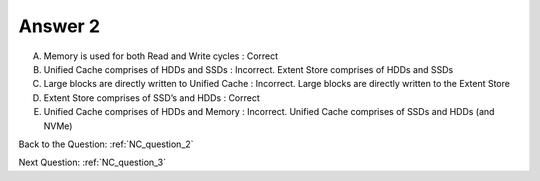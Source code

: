 .. Adding labels to the beginning of your lab is helpful for linking to the lab from other pages
.. _NC_answer_2:

-------------
Answer 2
-------------



.. figure:: images/a2.png

A. Memory is used for both Read and Write cycles		: Correct
B. Unified Cache comprises of HDDs and SSDs 			: Incorrect. Extent Store comprises of HDDs and SSDs 
C. Large blocks are directly written to Unified Cache 	: Incorrect. Large blocks are directly written to the Extent Store 
D. Extent Store comprises of SSD’s and HDDs				: Correct
E. Unified Cache comprises of HDDs and Memory			: Incorrect. Unified Cache comprises of SSDs and HDDs (and NVMe)



Back to the Question: :ref:`NC_question_2`

Next Question: :ref:`NC_question_3`

